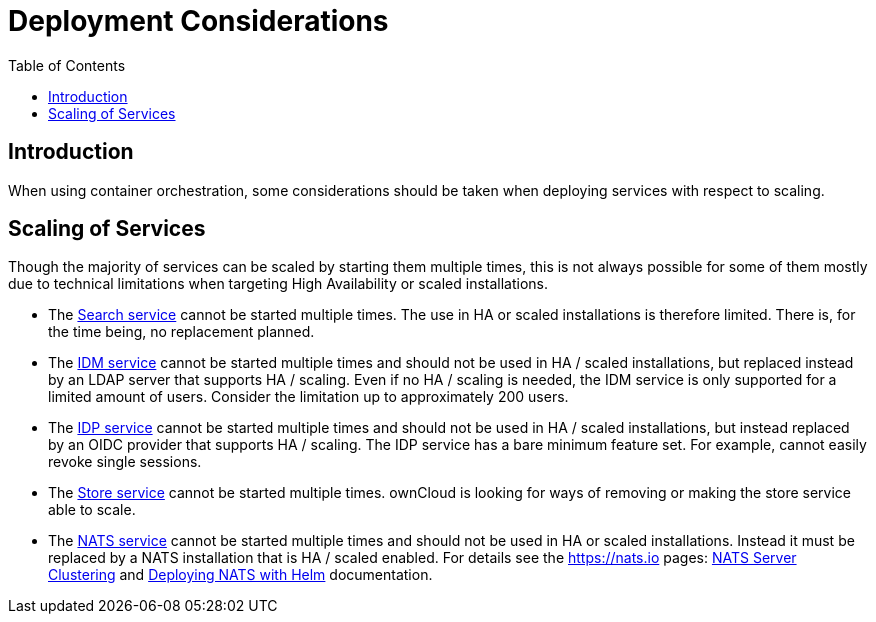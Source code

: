 = Deployment Considerations
:toc: right

:nats-clustering-url: https://docs.nats.io/running-a-nats-service/configuration/clustering
:nats-helm-url: https://docs.nats.io/running-a-nats-service/nats-kubernetes/helm-chart

:description: When using container orchestration, some considerations should be taken when deploying services with respect to scaling.

== Introduction

{description}

== Scaling of Services

Though the majority of services can be scaled by starting them multiple times, this is not always possible for some of them mostly due to technical limitations when targeting High Availability or scaled installations.

* The xref:{s-path}/search.adoc[Search service] cannot be started multiple times. The use in HA or scaled installations is therefore limited. There is, for the time being, no replacement planned.

* The xref:{s-path}/idm.adoc[IDM service] cannot be started multiple times and should not be used in HA / scaled installations, but replaced instead by an LDAP server that supports HA / scaling. Even if no HA / scaling is needed, the IDM service is only supported for a limited amount of users. Consider the limitation up to approximately 200 users.

* The xref:{s-path}/idp.adoc[IDP service] cannot be started multiple times and should not be used in HA / scaled installations, but instead replaced by an OIDC provider that supports HA / scaling. The IDP service has a bare minimum feature set. For example, cannot easily revoke single sessions.

* The xref:{s-path}/store.adoc[Store service] cannot be started multiple times. ownCloud is looking for ways of removing or making the store service able to scale.

* The xref:{s-path}/nats.adoc[NATS service] cannot be started multiple times and should not be used in HA or scaled installations. Instead it must be replaced by a NATS installation that is HA / scaled enabled. For details see the https://nats.io pages: {nats-clustering-url}[NATS Server Clustering] and {nats-helm-url}[Deploying NATS with Helm] documentation.
